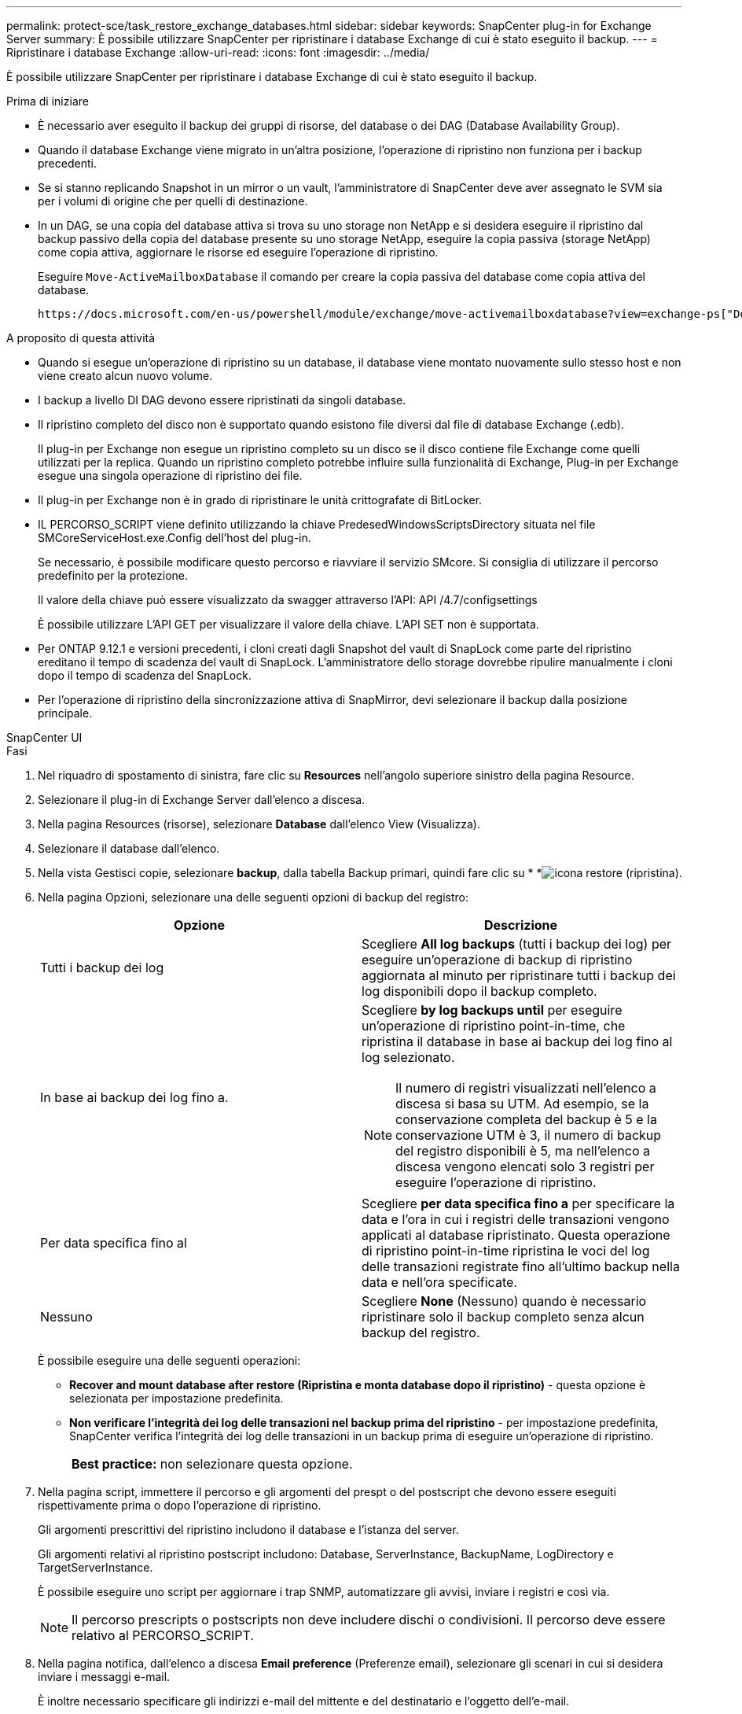 ---
permalink: protect-sce/task_restore_exchange_databases.html 
sidebar: sidebar 
keywords: SnapCenter plug-in for Exchange Server 
summary: È possibile utilizzare SnapCenter per ripristinare i database Exchange di cui è stato eseguito il backup. 
---
= Ripristinare i database Exchange
:allow-uri-read: 
:icons: font
:imagesdir: ../media/


[role="lead"]
È possibile utilizzare SnapCenter per ripristinare i database Exchange di cui è stato eseguito il backup.

.Prima di iniziare
* È necessario aver eseguito il backup dei gruppi di risorse, del database o dei DAG (Database Availability Group).
* Quando il database Exchange viene migrato in un'altra posizione, l'operazione di ripristino non funziona per i backup precedenti.
* Se si stanno replicando Snapshot in un mirror o un vault, l'amministratore di SnapCenter deve aver assegnato le SVM sia per i volumi di origine che per quelli di destinazione.
* In un DAG, se una copia del database attiva si trova su uno storage non NetApp e si desidera eseguire il ripristino dal backup passivo della copia del database presente su uno storage NetApp, eseguire la copia passiva (storage NetApp) come copia attiva, aggiornare le risorse ed eseguire l'operazione di ripristino.
+
Eseguire `Move-ActiveMailboxDatabase` il comando per creare la copia passiva del database come copia attiva del database.

+
 https://docs.microsoft.com/en-us/powershell/module/exchange/move-activemailboxdatabase?view=exchange-ps["Documentazione Microsoft"^]Contiene informazioni su questo comando.



.A proposito di questa attività
* Quando si esegue un'operazione di ripristino su un database, il database viene montato nuovamente sullo stesso host e non viene creato alcun nuovo volume.
* I backup a livello DI DAG devono essere ripristinati da singoli database.
* Il ripristino completo del disco non è supportato quando esistono file diversi dal file di database Exchange (.edb).
+
Il plug-in per Exchange non esegue un ripristino completo su un disco se il disco contiene file Exchange come quelli utilizzati per la replica. Quando un ripristino completo potrebbe influire sulla funzionalità di Exchange, Plug-in per Exchange esegue una singola operazione di ripristino dei file.

* Il plug-in per Exchange non è in grado di ripristinare le unità crittografate di BitLocker.
* IL PERCORSO_SCRIPT viene definito utilizzando la chiave PredesedWindowsScriptsDirectory situata nel file SMCoreServiceHost.exe.Config dell'host del plug-in.
+
Se necessario, è possibile modificare questo percorso e riavviare il servizio SMcore. Si consiglia di utilizzare il percorso predefinito per la protezione.

+
Il valore della chiave può essere visualizzato da swagger attraverso l'API: API /4.7/configsettings

+
È possibile utilizzare L'API GET per visualizzare il valore della chiave. L'API SET non è supportata.

* Per ONTAP 9.12.1 e versioni precedenti, i cloni creati dagli Snapshot del vault di SnapLock come parte del ripristino ereditano il tempo di scadenza del vault di SnapLock. L'amministratore dello storage dovrebbe ripulire manualmente i cloni dopo il tempo di scadenza del SnapLock.
* Per l'operazione di ripristino della sincronizzazione attiva di SnapMirror, devi selezionare il backup dalla posizione principale.


[role="tabbed-block"]
====
.SnapCenter UI
--
.Fasi
. Nel riquadro di spostamento di sinistra, fare clic su *Resources* nell'angolo superiore sinistro della pagina Resource.
. Selezionare il plug-in di Exchange Server dall'elenco a discesa.
. Nella pagina Resources (risorse), selezionare *Database* dall'elenco View (Visualizza).
. Selezionare il database dall'elenco.
. Nella vista Gestisci copie, selezionare *backup*, dalla tabella Backup primari, quindi fare clic su * *image:../media/restore_icon.gif["icona restore (ripristina)"].
. Nella pagina Opzioni, selezionare una delle seguenti opzioni di backup del registro:
+
|===
| Opzione | Descrizione 


 a| 
Tutti i backup dei log
 a| 
Scegliere *All log backups* (tutti i backup dei log) per eseguire un'operazione di backup di ripristino aggiornata al minuto per ripristinare tutti i backup dei log disponibili dopo il backup completo.



 a| 
In base ai backup dei log fino a.
 a| 
Scegliere *by log backups until* per eseguire un'operazione di ripristino point-in-time, che ripristina il database in base ai backup dei log fino al log selezionato.


NOTE: Il numero di registri visualizzati nell'elenco a discesa si basa su UTM. Ad esempio, se la conservazione completa del backup è 5 e la conservazione UTM è 3, il numero di backup del registro disponibili è 5, ma nell'elenco a discesa vengono elencati solo 3 registri per eseguire l'operazione di ripristino.



 a| 
Per data specifica fino al
 a| 
Scegliere *per data specifica fino a* per specificare la data e l'ora in cui i registri delle transazioni vengono applicati al database ripristinato. Questa operazione di ripristino point-in-time ripristina le voci del log delle transazioni registrate fino all'ultimo backup nella data e nell'ora specificate.



 a| 
Nessuno
 a| 
Scegliere *None* (Nessuno) quando è necessario ripristinare solo il backup completo senza alcun backup del registro.

|===
+
È possibile eseguire una delle seguenti operazioni:

+
** *Recover and mount database after restore (Ripristina e monta database dopo il ripristino)* - questa opzione è selezionata per impostazione predefinita.
** *Non verificare l'integrità dei log delle transazioni nel backup prima del ripristino* - per impostazione predefinita, SnapCenter verifica l'integrità dei log delle transazioni in un backup prima di eseguire un'operazione di ripristino.
+
|===


| *Best practice:* non selezionare questa opzione. 
|===


. Nella pagina script, immettere il percorso e gli argomenti del prespt o del postscript che devono essere eseguiti rispettivamente prima o dopo l'operazione di ripristino.
+
Gli argomenti prescrittivi del ripristino includono il database e l'istanza del server.

+
Gli argomenti relativi al ripristino postscript includono: Database, ServerInstance, BackupName, LogDirectory e TargetServerInstance.

+
È possibile eseguire uno script per aggiornare i trap SNMP, automatizzare gli avvisi, inviare i registri e così via.

+

NOTE: Il percorso prescripts o postscripts non deve includere dischi o condivisioni. Il percorso deve essere relativo al PERCORSO_SCRIPT.

. Nella pagina notifica, dall'elenco a discesa *Email preference* (Preferenze email), selezionare gli scenari in cui si desidera inviare i messaggi e-mail.
+
È inoltre necessario specificare gli indirizzi e-mail del mittente e del destinatario e l'oggetto dell'e-mail.

. Esaminare il riepilogo, quindi fare clic su *fine*.
. È possibile visualizzare lo stato del processo di ripristino espandendo il pannello attività nella parte inferiore della pagina.
+
È necessario monitorare il processo di ripristino utilizzando la pagina *Monitor* > *Jobs*.



Quando si ripristina un database attivo da un backup, il database passivo potrebbe andare in stato di sospensione o di errore se si verifica un ritardo tra la replica e il database attivo.

La modifica dello stato può verificarsi quando la catena di log del database attivo passa e inizia una nuova filiale che interrompe la replica. Exchange Server tenta di correggere la replica, ma se non è in grado di farlo, dopo il ripristino, è necessario creare un nuovo backup e quindi eseguire nuovamente il reeeding della replica.

--
.Cmdlet PowerShell
--
.Fasi
. Avviare una sessione di connessione con il server SnapCenter per un utente specificato utilizzando il `Open-SmConnection` cmdlet.
+
[listing]
----
Open-smconnection  -SMSbaseurl  https://snapctr.demo.netapp.com:8146/
----
. Recuperare le informazioni su uno o più backup che si desidera ripristinare utilizzando il `Get-SmBackup` cmdlet.
+
Questo esempio mostra informazioni su tutti i backup disponibili:

+
[listing]
----
PS C:\> Get-SmBackup

BackupId                      BackupName                    BackupTime                    BackupType
--------                      ----------                    ----------                    ----------
341                           ResourceGroup_36304978_UTM... 12/8/2017 4:13:24 PM          Full Backup
342                           ResourceGroup_36304978_UTM... 12/8/2017 4:16:23 PM          Full Backup
355                           ResourceGroup_06140588_UTM... 12/8/2017 6:32:36 PM          Log Backup
356                           ResourceGroup_06140588_UTM... 12/8/2017 6:36:20 PM          Full Backup
----
. Ripristinare i dati dal backup utilizzando il `Restore-SmBackup` cmdlet.
+
Questo esempio ripristina un backup up-to-the-minute:

+
[listing]
----
C:\PS> Restore-SmBackup -PluginCode SCE -AppObjectId 'sce-w2k12-exch.sceqa.com\sce-w2k12-exch_DB_2' -BackupId 341 -IsRecoverMount:$true
----
+
Questo esempio ripristina un backup point-in-time:

+
[listing]
----
C:\ PS> Restore-SmBackup -PluginCode SCE -AppObjectId 'sce-w2k12-exch.sceqa.com\sce-w2k12-exch_DB_2' -BackupId 341 -IsRecoverMount:$true -LogRestoreType ByTransactionLogs -LogCount 2
----
+
Questo esempio ripristina un backup sullo storage secondario nella storia principale:

+
[listing]
----
C:\ PS> Restore-SmBackup -PluginCode 'SCE' -AppObjectId 'DB2' -BackupId 81 -IsRecoverMount:$true -Confirm:$false
-archive @{Primary="paw_vs:vol1";Secondary="paw_vs:vol1_mirror"} -logrestoretype All
----
+
Il `-archive` parametro consente di specificare i volumi primari e secondari da utilizzare per il ripristino.

+
Il `-IsRecoverMount:$true` parametro consente di montare il database dopo il ripristino.



Le informazioni relative ai parametri che possono essere utilizzati con il cmdlet e le relative descrizioni possono essere ottenute eseguendo _Get-Help command_name_. In alternativa, fare riferimento anche a https://docs.netapp.com/us-en/snapcenter-cmdlets/index.html["Guida di riferimento al cmdlet del software SnapCenter"^].

--
====